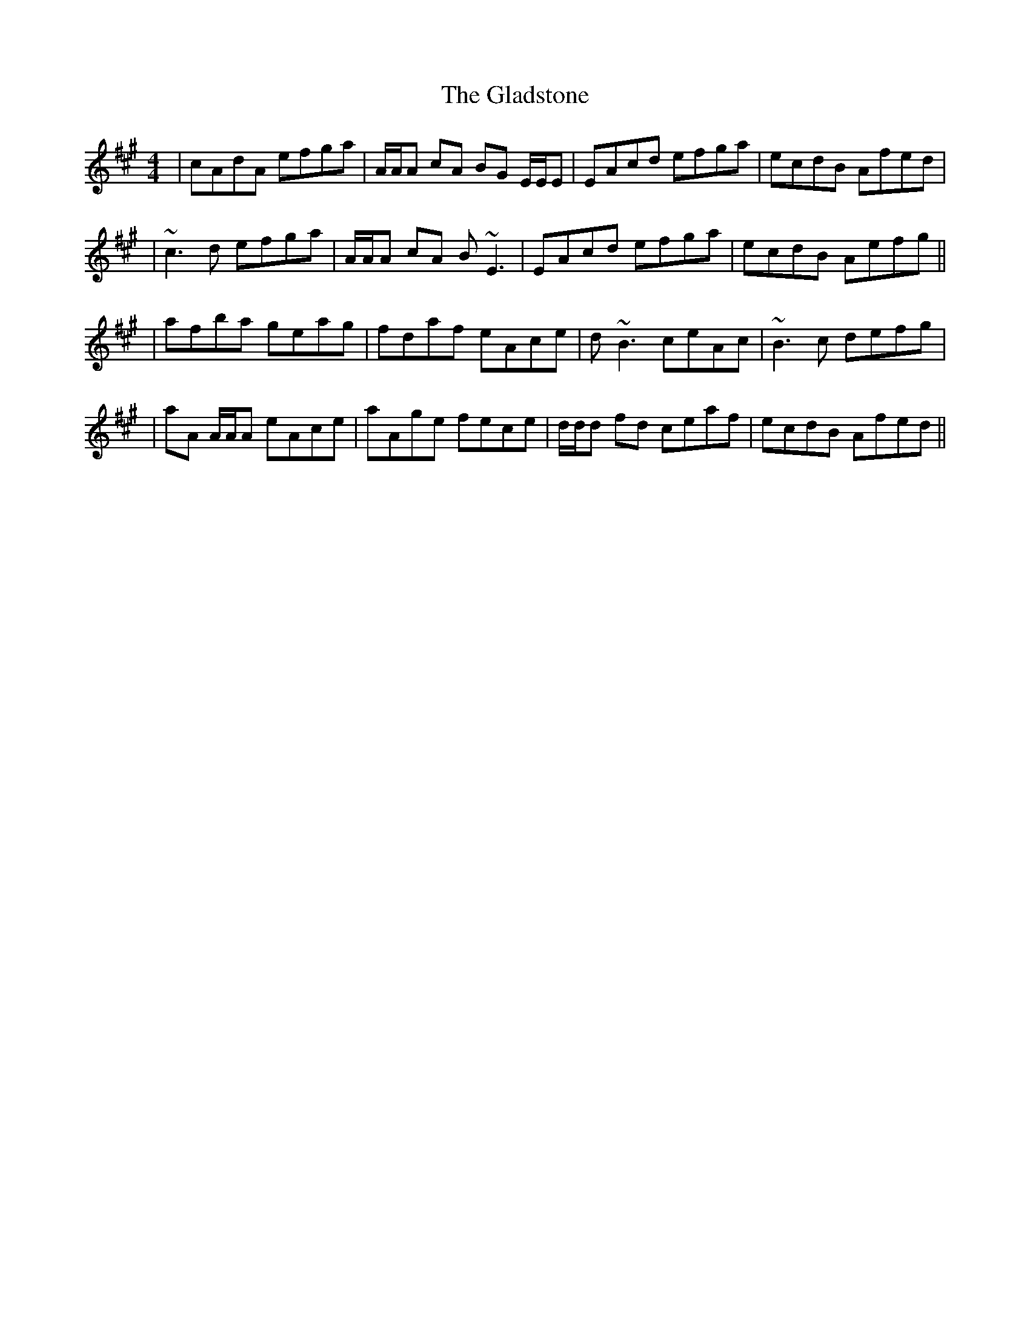 X: 2
T: Gladstone, The
Z: Will Harmon
S: https://thesession.org/tunes/1744#setting15176
R: reel
M: 4/4
L: 1/8
K: Amaj
| cAdA efga | A/A/A cA BG E/E/E | EAcd efga | ecdB Afed || ~c3d efga | A/A/A cA B~E3 | EAcd efga | ecdB Aefg ||| afba geag | fdaf eAce | d~B3 ceAc | ~B3c defg || aA A/A/A eAce | aAge fece | d/d/d fd ceaf | ecdB Afed ||
